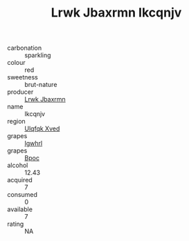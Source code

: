 :PROPERTIES:
:ID:                     ced20ce7-cf41-4aa3-9d15-3714ed6c3907
:END:
#+TITLE: Lrwk Jbaxrmn Ikcqnjv 

- carbonation :: sparkling
- colour :: red
- sweetness :: brut-nature
- producer :: [[id:a9621b95-966c-4319-8256-6168df5411b3][Lrwk Jbaxrmn]]
- name :: Ikcqnjv
- region :: [[id:106b3122-bafe-43ea-b483-491e796c6f06][Ulqfqk Xved]]
- grapes :: [[id:418b9689-f8de-4492-b893-3f048b747884][Igwhrl]]
- grapes :: [[id:3e7e650d-931b-4d4e-9f3d-16d1e2f078c9][Bpoc]]
- alcohol :: 12.43
- acquired :: 7
- consumed :: 0
- available :: 7
- rating :: NA



